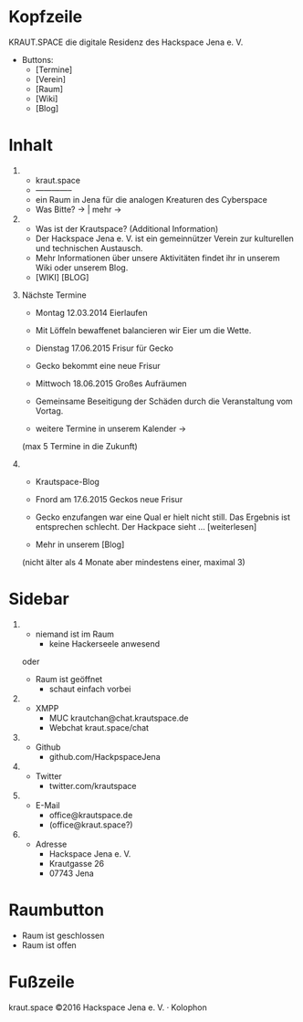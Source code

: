 
* Kopfzeile

  KRAUT.SPACE die digitale Residenz des Hackspace Jena e. V.

  - Buttons:
    - [Termine]
    - [Verein]
    - [Raum]
    - [Wiki]
    - [Blog]

* Inhalt

 1) 
    - kraut.space
    - --------------
    - ein Raum in Jena für die analogen Kreaturen des Cyberspace
    - Was Bitte? ->  | mehr ->

 2) 
    - Was ist der Krautspace? (Additional Information)
    - Der Hackspace Jena e. V. ist ein gemeinnützer Verein zur kulturellen und technischen Austausch.
    - Mehr Informationen über unsere Aktivitäten findet ihr in unserem Wiki oder unserem Blog.
    - [WIKI] [BLOG]

 3) Nächste Termine

    - Montag 12.03.2014   Eierlaufen
    - Mit Löffeln bewaffenet balancieren wir Eier um die Wette.

    - Dienstag 17.06.2015 Frisur für Gecko
    - Gecko bekommt eine neue Frisur

    - Mittwoch 18.06.2015 Großes Aufräumen
    - Gemeinsame Beseitigung der Schäden durch die Veranstaltung vom
      Vortag.

    - weitere Termine in unserem Kalender ->

    (max 5 Termine in die Zukunft)

 4) 
    - Krautspace-Blog

    - Fnord am 17.6.2015 Geckos neue Frisur
    - Gecko enzufangen war eine Qual er hielt nicht still.  Das
      Ergebnis ist entsprechen schlecht. Der Hackpace sieht …
      [weiterlesen]
  
    - Mehr in unserem [Blog]

    (nicht älter als 4 Monate aber mindestens einer, maximal 3)

* Sidebar

  1) 
     - niemand ist im Raum
       - keine Hackerseele anwesend

     oder

     - Raum ist geöffnet
       - schaut einfach vorbei

  2) 
     - XMPP
       - MUC krautchan@chat.krautspace.de 
       - Webchat kraut.space/chat

  3) 
     - Github
       - github.com/HackpspaceJena

  4) 
     - Twitter
       - twitter.com/krautspace

  5) 
     - E-Mail
       - office@krautspace.de
       - (office@kraut.space?)

  6) 
     - Adresse
       - Hackspace Jena e. V.
       - Krautgasse 26
       - 07743 Jena
 
* Raumbutton

  - Raum ist geschlossen
  - Raum ist offen

* Fußzeile

  kraut.space ©2016 Hackspace Jena e. V. · Kolophon

